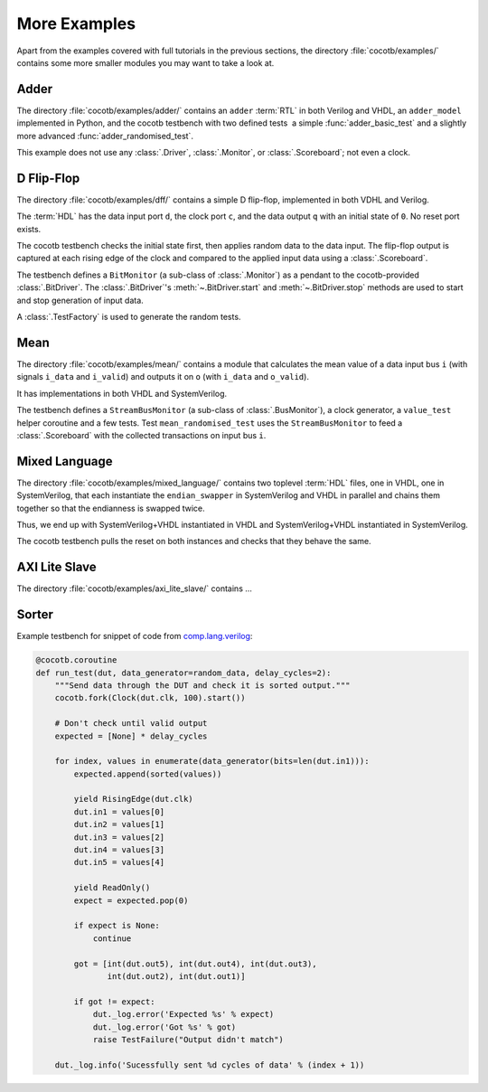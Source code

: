 *************
More Examples
*************

Apart from the examples covered with full tutorials in the previous sections,
the directory :file:`cocotb/examples/` contains some more smaller modules you may want to take a look at.


Adder
=====

The directory :file:`cocotb/examples/adder/` contains an ``adder`` :term:`RTL` in both Verilog and VHDL,
an ``adder_model`` implemented in Python,
and the cocotb testbench with two defined tests ­ a simple :func:`adder_basic_test` and
a slightly more advanced :func:`adder_randomised_test`.

This example does not use any :class:`.Driver`, :class:`.Monitor`, or :class:`.Scoreboard`; not even a clock.


D Flip-Flop
===========

The directory :file:`cocotb/examples/dff/` contains a simple D flip-flop, implemented in both VDHL and Verilog.

The :term:`HDL` has the data input port ``d``, the clock port ``c``, and the data output ``q`` with an initial state of ``0``.
No reset port exists.

The cocotb testbench checks the initial state first, then applies random data to the data input.
The flip-flop output is captured at each rising edge of the clock and compared to the applied input data using a :class:`.Scoreboard`.

The testbench defines a ``BitMonitor`` (a sub-class of :class:`.Monitor`) as a pendant to the cocotb-provided :class:`.BitDriver`.
The :class:`.BitDriver`'s  :meth:`~.BitDriver.start` and  :meth:`~.BitDriver.stop` methods are used
to start and stop generation of input data.

A :class:`.TestFactory` is used to generate the random tests.


Mean
====

The directory :file:`cocotb/examples/mean/` contains a module that calculates the mean value of a
data input bus ``i`` (with signals ``i_data`` and ``i_valid``) and
outputs it on ``o`` (with ``i_data`` and ``o_valid``).

It has implementations in both VHDL and SystemVerilog.

The testbench defines a ``StreamBusMonitor`` (a sub-class of :class:`.BusMonitor`), a clock generator,
a ``value_test`` helper coroutine and a few tests.
Test ``mean_randomised_test`` uses the ``StreamBusMonitor`` to
feed a :class:`.Scoreboard` with the collected transactions on input bus ``i``.

Mixed Language
==============

The directory :file:`cocotb/examples/mixed_language/` contains two toplevel :term:`HDL` files,
one in VHDL, one in SystemVerilog, that each instantiate the ``endian_swapper`` in
SystemVerilog and VHDL in parallel and chains them together so that the endianness is swapped twice.

Thus, we end up with SystemVerilog+VHDL instantiated in VHDL and
SystemVerilog+VHDL instantiated in SystemVerilog.

The cocotb testbench pulls the reset on both instances and checks that they behave the same.

.. todo::

   This example is not complete.

.. spelling::
   Todo


AXI Lite Slave
==============

The directory :file:`cocotb/examples/axi_lite_slave/` contains ...

.. todo::

    Write documentation, see :file:`README.md`


Sorter
======

Example testbench for snippet of code from `comp.lang.verilog <https://github.com/chiggs/comp.lang.verilog/blob/master/maja55/testbench.py>`_:

.. code-block:: python3

    @cocotb.coroutine
    def run_test(dut, data_generator=random_data, delay_cycles=2):
        """Send data through the DUT and check it is sorted output."""
        cocotb.fork(Clock(dut.clk, 100).start())

        # Don't check until valid output
        expected = [None] * delay_cycles

        for index, values in enumerate(data_generator(bits=len(dut.in1))):
            expected.append(sorted(values))

            yield RisingEdge(dut.clk)
            dut.in1 = values[0]
            dut.in2 = values[1]
            dut.in3 = values[2]
            dut.in4 = values[3]
            dut.in5 = values[4]

            yield ReadOnly()
            expect = expected.pop(0)

            if expect is None:
                continue

            got = [int(dut.out5), int(dut.out4), int(dut.out3),
                   int(dut.out2), int(dut.out1)]

            if got != expect:
                dut._log.error('Expected %s' % expect)
                dut._log.error('Got %s' % got)
                raise TestFailure("Output didn't match")

        dut._log.info('Sucessfully sent %d cycles of data' % (index + 1))
